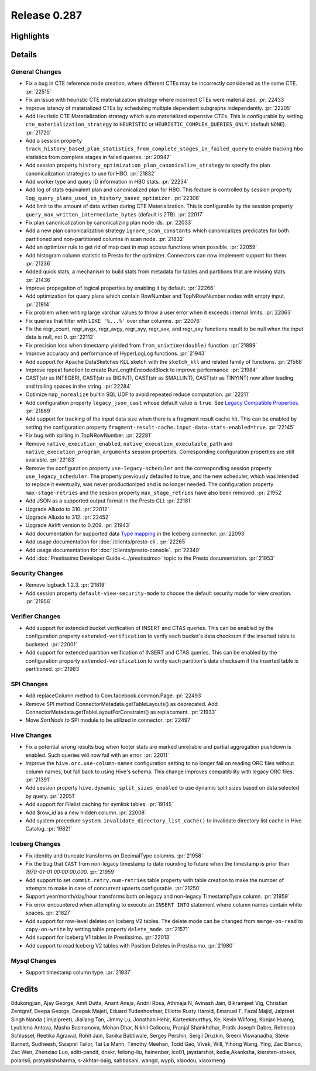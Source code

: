 =============
Release 0.287
=============

**Highlights**
==============

**Details**
===========

General Changes
_______________
* Fix a bug in CTE reference node creation, where different CTEs may be incorrectly considered as the same CTE. :pr:`22515`
* Fix an issue with heuristic CTE materialization strategy where incorrect CTEs were materialized. :pr:`22433`
* Improve latency of materialized CTEs by scheduling multiple dependent subgraphs independently. :pr:`22205`
* Add Heuristic CTE Materialization strategy which auto materialized expensive CTEs. This is configurable by setting ``cte_materialization_strategy`` to ``HEURISTIC`` or ``HEURISTIC_COMPLEX_QUERIES_ONLY``. (default ``NONE``). :pr:`21720`
* Add a session property ``track_history_based_plan_statistics_from_complete_stages_in_failed_query`` to enable tracking hbo statistics from complete stages in failed queries. :pr:`20947`
* Add session property ``history_optimization_plan_canonicalize_strategy`` to specify the plan canonicalization strategies to use for HBO. :pr:`21832`
* Add worker type and query ID information in HBO stats. :pr:`22234`
* Add log of stats equivalent plan and canonicalized plan for HBO. This feature is controlled by session property ``log_query_plans_used_in_history_based_optimizer``. :pr:`22306`
* Add limit to the amount of data written during CTE Materialization. This is configurable by the session property ``query_max_written_intermediate_bytes`` (default is 2TB). :pr:`22017`
* Fix plan canonicalization by canonicalizing plan node ids. :pr:`22033`
* Add a new plan canonicalization strategy ``ignore_scan_constants`` which canonicalizes predicates for both partitioned and non-partitioned columns in scan node. :pr:`21832`
* Add an optimizer rule to get rid of map cast in map access functions when possible. :pr:`22059`
* Add histogram column statistic to Presto for the optimizer. Connectors can now implement support for them. :pr:`21236`
* Added quick stats, a mechanism to build stats from metadata for tables and partitions that are missing stats. :pr:`21436`
* Improve propagation of logical properties by enabling it by default. :pr:`22266`
* Add optimization for query plans which contain RowNumber and TopNRowNumber nodes with empty input. :pr:`21914`
* Fix problem when writing large varchar values to throw a user error when it exceeds internal limits. :pr:`22063`
* Fix queries that filter with ``LIKE '%...%'`` over char columns. :pr:`22076`
* Fix the regr_count, regr_avgx, regr_avgy, regr_syy, regr_sxx, and regr_sxy functions result to be null when the input data is null, not 0. :pr:`22112`
* Fix precision loss when timestamp yielded from ``from_unixtime(double)`` function. :pr:`21899`
* Improve accuracy and performance of HyperLogLog functions. :pr:`21943`
* Add support for Apache DataSketches KLL sketch with the ``sketch_kll`` and related family of functions. :pr:`21568`
* Improve repeat function to create RunLengthEncodedBlock to improve performance. :pr:`21984`
* CAST(str as INTEGER), CAST(str as BIGINT), CAST(str as SMALLINT), CAST(str as TINYINT) now allow leading and trailing spaces in the string. :pr:`22284`
* Optimize ``map_normalize`` builtin SQL UDF to avoid repeated reduce computation. :pr:`22211`
* Add configuration property ``legacy_json_cast`` whose default value is ``true``. See `Legacy Compatible Properties <../admin/properties.html#legacy-compatible-properties>`_. :pr:`21869`
* Add support for tracking of the input data size when there is a fragment result cache hit. This can be enabled by setting the configuration property ``fragment-result-cache.input-data-stats-enabled=true``. :pr:`22145`
* Fix bug with spilling in TopNRowNumber. :pr:`22281`
* Remove ``native_execution_enabled``, ``native_execution_executable_path`` and ``native_execution_program_arguments`` session properties. Corresponding configuration properties are still available. :pr:`22183`
* Remove the configuration property ``use-legacy-scheduler`` and the corresponding session property ``use_legacy_scheduler``.   The property previously defaulted to true, and the new scheduler, which was intended to replace it eventually, was never productionized and is no longer needed. The configuration property ``max-stage-retries`` and the session property ``max_stage_retries`` have also been removed. :pr:`21952`
* Add JSON as a supported output format in the Presto CLI. :pr:`22181`
* Upgrade Alluxio to 310. :pr:`22012`
* Upgrade Alluxio to 312. :pr:`22452`
* Upgrade Airlift version to 0.209. :pr:`21943`
* Add documentation for supported data `Type mapping <../connector/iceberg.html#type-mapping>`_  in the Iceberg connector. :pr:`22093`
* Add usage documentation for :doc:`/clients/presto-cli`. :pr:`22265`
* Add usage documentation for :doc:`/clients/presto-console`. :pr:`22349`
* Add :doc:`Prestissimo Developer Guide <../prestissimo>` topic to the Presto documentation. :pr:`21953`

Security Changes
________________
* Remove logback 1.2.3. :pr:`21819`
* Add session property ``default-view-security-mode`` to choose the default security mode for view creation. :pr:`21956`

Verifier Changes
________________
* Add support for extended bucket verification of INSERT and CTAS queries. This can be enabled by the configuration property ``extended-verification`` to verify each bucket's data checksum if the inserted table is bucketed. :pr:`22001`
* Add support for extended partition verification of INSERT and CTAS queries. This can be enabled by the configuration property ``extended-verification`` to verify each partition's data checksum if the inserted table is partitioned. :pr:`21983`

SPI Changes
___________
* Add replaceColumn method to Com.facebook.common.Page. :pr:`22493`
* Remove SPI method ConnectorMetadata.getTableLayouts() as deprecated. Add ConnectorMetadata.getTableLayoutForConstraint() as replacement. :pr:`21933`
* Move `SortNode` to SPI module to be utilized in connector. :pr:`22497`

Hive Changes
____________
* Fix a potential wrong results bug when footer stats are marked unreliable and partial aggregation pushdown is enabled.  Such queries will now fail with an error. :pr:`22011`
* Improve the ``hive.orc.use-column-names`` configuration setting to no longer fail on reading ORC files without column names, but fall back to using Hive's schema. This change improves compatibility with legacy ORC files. :pr:`21391`
* Add session property ``hive.dynamic_split_sizes_enabled`` to use dynamic split sizes based on data selected by query.  :pr:`22051`
* Add support for Filelist caching for symlink tables.  :pr:`19145`
* Add $row_id as a new hidden column. :pr:`22008`
* Add system procedure ``system.invalidate_directory_list_cache()`` to invalidate directory list cache in Hive Catalog. :pr:`19821`

Iceberg Changes
_______________
* Fix identity and truncate transforms on DecimalType columns. :pr:`21958`
* Fix the bug that ``CAST`` from non-legacy timestamp to date rounding to future when the timestamp is prior than `1970-01-01 00:00:00.000`. :pr:`21959`
* Add support to set ``commit.retry.num-retries`` table property with table creation to make the number of attempts to make in case of concurrent upserts configurable. :pr:`21250`
* Support year/month/day/hour transforms both on legacy and non-legacy TimestampType column. :pr:`21959`
* Fix error encountered when attempting to execute an ``INSERT INTO`` statement where column names contain white spaces. :pr:`21827`
* Add support for row-level deletes on Iceberg V2 tables. The delete mode can be changed from ``merge-on-read`` to ``copy-on-write`` by setting table property ``delete_mode``. :pr:`21571`
* Add support for Iceberg V1 tables in Prestissimo. :pr:`22013`
* Add support to read Iceberg V2 tables with Position Deletes in Prestissimo. :pr:`21980`

Mysql Changes
_____________
* Support timestamp column type. :pr:`21937`

**Credits**
===========

8dukongjian, Ajay George, Amit Dutta, Anant Aneja, Andrii Rosa, Athmaja N, Avinash Jain, Bikramjeet Vig, Christian Zentgraf, Deepa George, Deepak Majeti, Eduard Tudenhoefner, Elliotte Rusty Harold, Emanuel F, Fazal Majid, Jalpreet Singh Nanda (:imjalpreet), Jialiang Tan, Jimmy Lu, Jonathan Hehir, Karteekmurthys, Ke, Kevin Wilfong, Konjac Huang, Lyublena Antova, Masha Basmanova, Mohan Dhar, Nikhil Collooru, Pranjal Shankhdhar, Pratik Joseph Dabre, Rebecca Schlussel, Reetika Agrawal, Rohit Jain, Sanika Babtiwale, Sergey Pershin, Sergii Druzkin, Sreeni Viswanadha, Steve Burnett, Sudheesh, Swapnil Tailor, Tai Le Manh, Timothy Meehan, Todd Gao, Vivek, Will, Yihong Wang, Ying, Zac Blanco, Zac Wen, Zhenxiao Luo, aditi-pandit, dnskr, feilong-liu, hainenber, ico01, jaystarshot, kedia,Akanksha, kiersten-stokes, polaris6, pratyakshsharma, s-akhtar-baig, sabbasani, wangd, wypb, xiaodou, xiaoxmeng
